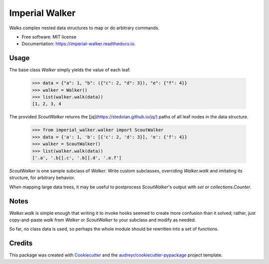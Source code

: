 ===============
Imperial Walker
===============


.. image:: https://img.shields.io/pypi/v/imperial_walker.svg
        :target: https://pypi.python.org/pypi/imperial_walker

.. image:: https://img.shields.io/travis/catherinedevlin/imperial_walker.svg
        :target: https://travis-ci.org/catherinedevlin/imperial_walker

.. image:: https://readthedocs.org/projects/imperial-walker/badge/?version=latest
        :target: https://imperial-walker.readthedocs.io/en/latest/?badge=latest
        :alt: Documentation Status


.. image:: https://pyup.io/repos/github/catherinedevlin/imperial_walker/shield.svg
     :target: https://pyup.io/repos/github/catherinedevlin/imperial_walker/
     :alt: Updates



Walks complex nested data structures to map or do arbitrary commands.


* Free software: MIT license
* Documentation: https://imperial-walker.readthedocs.io.


Usage
-----

The base class `Walker` simply yields the value of each leaf.

    >>> data = {"a": 1, "b": ({"c": 2, "d": 3}), "e": {"f": 4}}
    >>> walker = Walker()
    >>> list(walker.walk(data))
    [1, 2, 3, 4

The provided `ScoutWalker` returns the [jq](https://stedolan.github.io/jq/) 
paths of all leaf nodes in the data structure.

    >>> from imperial_walker.walker import ScoutWalker 
    >>> data = {'a': 1, 'b': [{'c': 2, 'd': 3}], 'e': {'f': 4}}
    >>> walker = ScoutWalker() 
    >>> list(walker.walk(data))
    ['.a', '.b[].c', '.b[].d', '.e.f']

`ScoutWalker` is one sample subclass of `Walker`.  Write custom 
subclasses, overriding `Walker.walk` and imitating its structure,
for arbitrary behavior.

When mapping large data trees, it may be useful to postprocess 
`ScoutWalker`'s output with `set` or `collections.Counter`.

Notes
-----

`Walker.walk` is simple enough that writing it to invoke hooks seemed 
to create more confusion than it solved; rather, just copy-and-paste 
`walk` from `Walker` or `ScoutWalker` to your subclass and modify 
as needed.

So far, no class data is used, so perhaps the whole module should be 
rewritten into a set of functions.


Credits
-------

This package was created with Cookiecutter_ and the `audreyr/cookiecutter-pypackage`_ project template.

.. _Cookiecutter: https://github.com/audreyr/cookiecutter
.. _`audreyr/cookiecutter-pypackage`: https://github.com/audreyr/cookiecutter-pypackage
